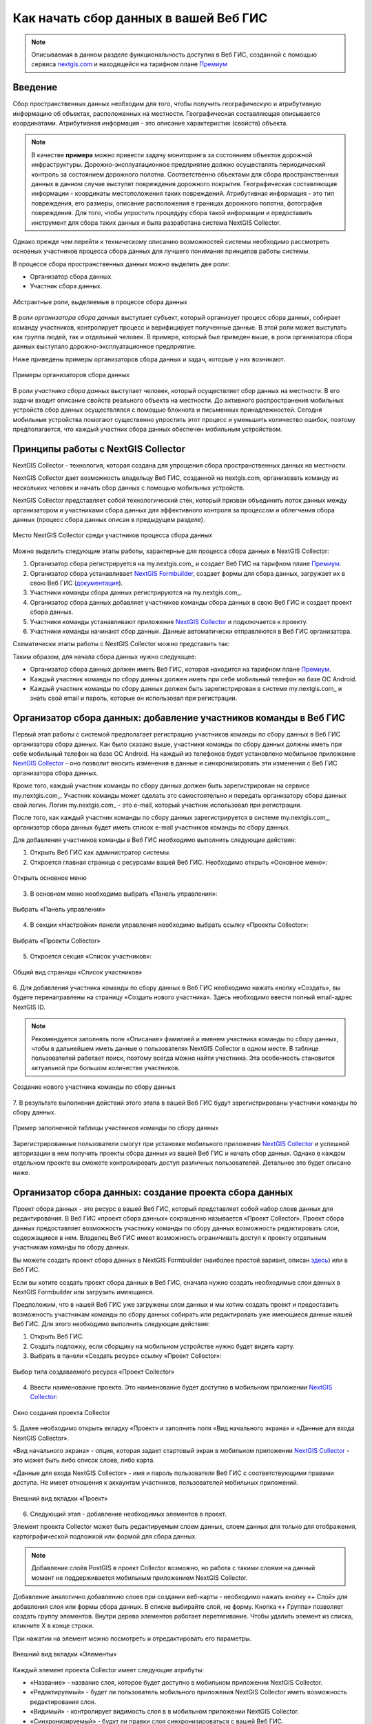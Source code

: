 .. _collector:

.. _nextgis.com: http://nextgis.com/
.. _NextGIS Collector: https://play.google.com/store/apps/details?id=com.nextgis.collector

Как начать сбор данных в вашей Веб ГИС
======================================

.. note::
    Описываемая в данном разделе функциональность доступна в Веб ГИС, созданной с помощью сервиса nextgis.com_ и
    находящейся на тарифном плане `Премиум <http://nextgis.ru/pricing/#premium/>`_

Введение
--------

Сбор пространственных данных необходим для того, чтобы получить географическую и атрибутивную информацию об объектах,
расположенных на местности. Географическая составляющая описывается координатами. Атрибутивная информация - это
описание характеристик (свойств) объекта.

.. note::
    В качестве **примера** можно привести задачу мониторинга за состоянием объектов дорожной инфраструктуры.
    Дорожно-эксплуатационное предприятие должно осуществлять периодический контроль за состоянием дорожного полотна.
    Соответственно объектами для сбора пространственных данных в данном случае выступят повреждения дорожного покрытия.
    Географическая составляющая информации - координаты местоположения таких повреждений. Атрибутивная информация - это
    тип повреждения, его размеры, описание расположения в границах дорожного полотна, фотография повреждения. Для того,
    чтобы упростить процедуру сбора такой информации и предоставить инструмент для сбора таких данных и была разработана
    система NextGIS Collector.

Однако прежде чем перейти к техническому описанию возможностей системы необходимо рассмотреть основных участников
процесса сбора данных для лучшего понимания принципов работы системы.

В процессе сбора пространственных данных можно выделить две роли:

* Организатор сбора данных.
* Участник сбора данных.

.. figure:: _static/ngc-data-collection-team-clt.png
   :name: Абстрактные роли, выделяемые в процессе сбора данных
   :align: center

   Абстрактные роли, выделяемые в процессе сбора данных

В роли *организатора сбора данных* выступает субъект, который организует процесс сбора данных, собирает команду
участников, контролирует процесс и верифицирует полученные данные. В этой роли может выступать как группа людей, так
и отдельный человек. В примере, который был приведен выше, в роли организатора сбора данных выступало
дорожно-эксплуатационное предприятие.

Ниже приведены примеры организаторов сбора данных и задач, которые у них возникают.

.. figure:: _static/ngc-team-lead.png
   :name: Примеры организаторов сбора данных
   :align: center

   Примеры  организаторов сбора данных

В роли *участника сбора данных* выступает человек, который осуществляет сбор данных на местности. В его задачи входит
описание свойств реального объекта на местности. До активного распространения мобильных устройств сбор данных
осуществлялся с помощью блокнота и письменных принадлежностей. Сегодня мобильные устройства помогают существенно
упростить этот процесс и уменьшить количество ошибок, поэтому предполагается, что каждый участник сбора данных
обеспечен мобильным устройством.

.. _collector_technology:

Принципы работы с NextGIS Collector
-----------------------------------

NextGIS Collector - технология, которая создана для упрощения сбора пространственных данных на местности.

NextGIS Collector дает возможность владельцу Веб ГИС, созданной на nextgis.com, организовать команду из
нескольких человек и начать сбор данных с помощью мобильных устройств.

NextGIS Collector представляет собой технологический стек, который призван объединить поток данных между
организатором и участниками сбора данных для эффективного контроля за процессом и облегчения сбора данных
(процесс сбора данных описан в предыдущем разделе).

.. figure:: _static/ngc-data-collection-team-ngc.png
   :name: Место NextGIS Collector среди участников процесса сбора данных
   :align: center

   Место NextGIS Collector среди участников процесса сбора данных

Можно выделить следующие этапы работы, характерные для процесса сбора данных в NextGIS Collector:

1. Организатор сбора регистрируется на my.nextgis.com_ и создает Веб ГИС на тарифном
   плане `Премиум <http://nextgis.ru/pricing/#premium/>`_.
2. Организатор сбора устанавливает `NextGIS Formbuilder <http://nextgis.ru/nextgis-formbuilder>`_, создает формы для сбора данных, загружает их в свою Веб ГИС (`документация <https://docs.nextgis.ru/docs_formbuilder/source/toc.html>`_).
3. Участники команды сбора данных регистрируются на my.nextgis.com_.
4. Организатор сбора данных добавляет участников команды сбора данных в свою Веб ГИС и создает проект сбора данных.
5. Участники команды устанавливают приложение `NextGIS Collector`_ и подключается к проекту.
6. Участники команды начинают сбор данных. Данные автоматически отправляются в Веб ГИС организатора.

Схематически этапы работы c NextGIS Collector можно представить так:

.. raw:: html

   <iframe width="560" height="315" src="https://www.youtube.com/embed/fal_oUeGiLE"
    frameborder="0" allow="accelerometer;
    autoplay; encrypted-media; gyroscope; picture-in-picture" allowfullscreen></iframe>


Таким образом, для начала сбора данных нужно следующее:

- Организатор сбора данных должен иметь Веб ГИС, которая находится на тарифном
  плане `Премиум <http://nextgis.ru/pricing/#premium/>`_.
- Каждый участник команды по сбору данных должен иметь при себе мобильный телефон на базе ОС Android.
- Каждый участник команды по сбору данных должен быть зарегистрирован в системе my.nextgis.com_ и
  знать свой email и пароль, которые он использовал при регистрации.

.. _collector_add_members:

Организатор сбора данных: добавление участников команды в Веб ГИС
-----------------------------------------------------------------

Первый этап работы с системой предполагает регистрацию участников команды по
сбору данных в Веб ГИС организатора сбора данных. Как было сказано выше,
участники команды по сбору данных должны иметь при себе мобильный телефон на базе ОС Android.
На каждый из телефонов будет установлено мобильное приложение `NextGIS Collector`_ -
оно позволит вносить изменения в данные и синхронизировать эти изменения
с Веб ГИС организатора сбора данных.

Кроме того, каждый участник команды по сбору данных должен быть зарегистрирован
на сервисе my.nextgis.com_. Участник команды может сделать это самостоятельно
и передать организатору сбора данных свой логин. Логин my.nextgis.com_ - это e-mail,
который участник использовал при регистрации.

После того, как каждый участник команды по сбору данных зарегистрируется в
системе my.nextgis.com_, организатор сбора данных будет иметь список e-mail
участников команды по сбору данных.

Для добавления участников команды в Веб ГИС необходимо выполнить следующие действия:

1. Открыть Веб ГИС как администратор системы.

2. Откроется главная страница с ресурсами вашей Веб ГИС. Необходимо открыть «Основное меню»:

.. figure:: _static/ngc-stages-001_ru.png
   :name: ngc-stages-001
   :align: center

   Открыть основное меню
   
3. В основном меню необходимо выбрать «Панель управления»:

.. figure:: _static/ngc-stages-002.png
   :name: ngc-stages-002
   :align: center

   Выбрать «Панель управления»

4. В секции «Настройки» панели управления необходимо выбрать ссылку «Проекты Collector»:

.. figure:: _static/ngc-stages-003.png
   :name: ngc-stages-003
   :align: center

   Выбрать «Проекты Collector»

5. Откроется секция «Список участников»:

.. figure:: _static/ngc-stages-004_ru.png
   :name: ngc-stages-004
   :align: center

   Общий вид страницы «Список участников»

6. Для добавления участника команды по сбору данных в Веб ГИС необходимо нажать кнопку «Создать»,
вы будете перенаправлены на страницу «Создать нового участника». Здесь необходимо ввести полный email-адрес NextGIS ID.

.. note::
    Рекомендуется заполнять поле «Описание» фамилией и именем участника команды по сбору данных,
    чтобы в дальнейшем иметь данные о пользователях NextGIS Collector в одном месте. В таблице пользователей
    работает поиск, поэтому всегда можно найти участника. Эта особенность становится актуальной при
    большом количестве участников.

.. figure:: _static/ngc-stages-005_ru.png
   :name: ngc-stages-005
   :align: center

   Создание нового участника команды по сбору данных

7. В результате выполнения действий этого этапа в вашей Веб ГИС будут зарегистрированы участники
команды по сбору данных.

.. figure:: _static/ngc-stages-006_ru.png
   :name: ngc-stages-006
   :align: center

   Пример заполненной таблицы участников команды по сбору данных

Зарегистрированные пользователи смогут при установке
мобильного приложения `NextGIS Collector`_ и успешной авторизации в нем получить проекты
сбора данных из вашей Веб ГИС и начать сбор данных. Однако в каждом отдельном проекте
вы сможете контролировать доступ различных пользователей. Детальнее это будет описано ниже.

.. _collector_create_project:

Организатор сбора данных: создание проекта сбора данных
-------------------------------------------------------

Проект сбора данных - это ресурс в вашей Веб ГИС, который представляет собой набор слоев
данных для редактирования. В Веб ГИС «проект сбора данных» сокращенно называется «Проект Collector».
Проект сбора данных предоставляет возможность участнику команды по сбору данных возможность редактировать слои,
содержащиеся в нем. Владелец Веб ГИС имеет возможность ограничивать доступ к проекту
отдельным участникам команды по сбору данных.

Вы можете создать проект сбора данных в NextGIS Formbuilder (наиболее простой вариант, описан `здесь <https://docs.nextgis.ru/docs_formbuilder/source/workflow.html#nextgis-web>`_) или в Веб ГИС.

Если вы хотите создать проект сбора данных в Веб ГИС, сначала нужно создать необходимые слои данных в NextGIS Formbuilder или загрузить имеющиеся.

Предположим, что в нашей Веб ГИС уже загружены слои данных и мы хотим создать проект
и предоставить возможность участникам команды по сбору данных собирать или редактировать
уже имеющиеся данные нашей Веб ГИС. Для этого необходимо выполнить следующие действия:

1. Открыть Веб ГИС.

2. Создать подложку, если сборщику на мобильном устройстве нужно будет видеть карту.

3. Выбрать в панели «Создать ресурс» ссылку «Проект Collector»:

.. figure:: _static/select_create_collector_project_ru.png
   :name: ngc-stages-007
   :align: center
   :width: 20cm

   Выбор типа создаваемого ресурса «Проект Collector»

4. Ввести наименование проекта. Это наименование будет доступно в мобильном приложении `NextGIS Collector`_:

.. figure:: _static/ngc-stages-008_name_ru.png
   :name: ngc-stages-008
   :align: center

   Окно создания проекта Collector


5. Далее необходимо открыть вкладку «Проект» и заполнить поля «Вид начального экрана» и
«Данные для входа NextGIS Collector».

«Вид начального экрана» - опция, которая задает стартовый экран в мобильном приложении `NextGIS Collector`_ -
это может быть либо список слоев, либо карта.

«Данные для входа NextGIS Collector» - имя и пароль пользователя Веб ГИС с соответствующими правами доступа. Не имеет отношения к аккаунтам участников, пользователей мобильных приложений.


.. figure:: _static/ngc-stages-009.png
   :name: ngc-stages-009
   :align: center

   Внешний вид вкладки «Проект»

6. Следующий этап - добавление необходимых элементов в проект.

Элемент проекта Collector может быть редактируемым слоем данных, слоем данных для только для отображения,
картографической подложкой или формой для сбора данных.

.. note::
            Добавление слоёв PostGIS в проект Collector возможно, но работа с такими слоями на данный момент не поддерживается мобильным приложением NextGIS Collector.

Добавление аналогично добавлению слоев при создании веб-карты - необходимо нажать кнопку «+ Слой»
для добавления слоя или формы сбора данных. В списке выбирайте слой, не форму. Кнопка  «+ Группа» позволяет
создать группу элементов. Внутри дерева элементов работает перетягивание. Чтобы удалить элемент из списка, кликните Х в конце строки. 

При нажатии на элемент можно посмотреть и отредактировать его параметры.

.. figure:: _static/ngc_items_tab_ru.png
   :name: ngc-stages-010
   :align: center
   :width: 20cm

   Внешний вид вкладки «Элементы»

Каждый элемент проекта Collector имеет следующие атрибуты:

- «Название» - название слоя, которое будет доступно в мобильном приложении NextGIS Collector.
- «Редактируемый» - будет ли пользователь мобильного приложения NextGIS Collector иметь возможность редактирования слоя.
- «Видимый» - контролирует видимость слоя в в мобильном приложении NextGIS Collector.
- «Синхронизируемый» - будут ли правки слоя синхронизироваться с вашей Веб ГИС.
- «Видимость по уровням зума» - определяет, при каком приближении карты виден этот слой. Включает два параметра: «Минимальный зум» и «Максимальный зум».
- «Время жизни» - время кеширования тайлов (актуален для тайловых слоев).

Чтобы вернуться к списку элементов, нажмите "Скрыть детали".

7. При необходимости, добавьте в проект подложку.

8. Далее необходимо предоставить доступ необходимым участникам команды сбора данных. На вкладке «Участники»
путем установления галок выбираем тех участников команды по сбору данных, которые должны участвовать в этом проекте:

.. figure:: _static/ngc_list_collectors_ru.png
   :name: ngc-stages-011
   :align: center
   :width: 18cm

   Внешний вид вкладки «Участники»

9. Сохраняем проект.

В результате будет создан проект Collector (проект по сбору данных).

Таких проектов в вашей Веб ГИС может быть неограниченное количество. В каждом из проектов вы можете ограничивать
или разрешать доступ только определенному набору участников из команды участников по сбору данных.

.. _collector_start_data:

Участники команды: установка мобильного приложения и начало сбора данных
------------------------------------------------------------------------

Участнику команды по сбору данных необходимо загрузить и установить себе на телефон 
мобильное приложение NextGIS Collector. Его можно установить из Google Play Store по ссылке - `NextGIS Collector`_
или найти по названию в Google Play Store.

 .. figure:: _static/ngc-user-01.png
   :name: ngc-user-01
   :align: center
   :width: 10cm

   Поиск в Play Market


После установки запустить приложение, пропустить информационные окна и дать необходимые разрешения:


 .. figure:: _static/ngc-user-021_ru.png
   :name: ngc-user-02
   :align: center
   :width: 10cm

   Экран 1


 .. figure:: _static/ngc-user-031_ru.png
   :name: ngc-user-03
   :align: center
   :width: 10cm

   Экран 2


 .. figure:: _static/ngc-user-041_ru.png
   :name: ngc-user-04
   :align: center
   :width: 10cm
   
   Экран запроса доступа

 .. figure:: _static/ngc-user-05_ru.png
   :name: ngc-user-05
   :align: center
   :width: 10cm
   
   Экран авторизации

По умолчанию предлагается войти через сервер my.nextgis.com, при необходимости можно `использовать собственный сервер <https://docs.nextgis.ru/docs_collector/source/auth.html#ngidop>`_.
При авторизации по NextGIS ID введите полностью email-адрес.

 .. figure:: _static/ngc-user-06_ru.png
   :name: ngc-user-06
   :align: center
   :width: 10cm
   
   Авторизация в облачном сервисе

После успешного входа участник команды по сбору данных увидит список проектов.
Предположим, что в Веб ГИС был создан проект по сбору данных с настройкой стартовой страницы в виде списка.
При выборе этого тестового проекта мобильное приложение NextGIS Collector отобразит список слоев.
Также можно переключить в режим карты.

 .. figure:: _static/ngc-user-07_ru.png
   :name: ngc-user-07
   :align: center
   :width: 10cm

   Выберите проект для сбора

 .. figure:: _static/ngc-user-08_ru.png
   :name: ngc-user-08
   :align: center
   :width: 10cm

   Редактируемые слои проекта

 .. figure:: _static/ngc-user-09.png
   :name: ngc-user-09
   :align: center
   :width: 10cm

   Список слоев проекта в режиме просмотра "Карта"

Участник команды сбора данных может начинать редактирование слоев. Инструменты редактирования
и подхода к редактированию аналогичны используемым в NextGIS Mobile.

.. important::
    Лучше собирать данные при работающем gps. 

.. _collector_checklist:

Чек-лист для администратора
---------------------------

Это краткая инструкция для администратора Веб ГИС по организации сбора полевых данных через NextGIS Collector. Это список операций, которые нужно выполнить администратору.

1. Сформулировать перечень параметров объекта, данные по которому будут собираться.
2. Установить локально текущую версию настольного ПО NextGIS.
3. Создать Веб ГИС на my.nextgis.com, убедиться, что подключен сбор данных (Премиум).
4. Добавить себя как участника. ☰ - Панель управления - Проекты Collector. Ввести e-mail, зарегистрированый на my.nextgis.com
5. В Веб ГИС создать аккаунт с соответствующими правами, от имени которого будут добавляться записи в Веб ГИС. Например:
   Полное имя: Collector. Логин: Collector. Пароль. Описание: Аккаунт для работы NextGIS Collector. Участник групп - только Administrator.
6. Запустить Formbuilder. Включить версию Pro. Создать новую форму. Задать псевдонимы полей. Задать дефолтные варианты в списках.
7. В Formbuilder отправить форму в Веб ГИС. Эта операция создаст векторный слой с формой и векторным стилем. Одновременно создать проект Collector (при этом будет создана подложка и проект сбора данных) и веб-карту для визуалиции собранных данных.
8. Проверить форму на своём устройстве. 
9. Добавить остальных участников. Проще будет, если они будут регистрироваться на свой аккаунт в gmail. Его клиент всегда есть на смартфоне, и уже залогиненый. Ввести имя и фамилии сборщиков.

